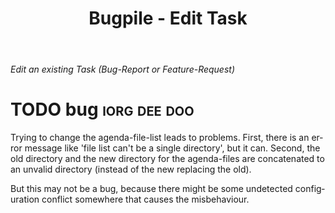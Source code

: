 #+OPTIONS:    H:nil num:nil toc:nil \n:nil @:t ::t |:t ^:{} -:t f:t *:t TeX:t LaTeX:t skip:nil d:(HIDE) tags:not-in-toc
#+OPTIONS:    author:nil email:nil creator:nil timestamp:nil
#+STARTUP:    align fold nodlcheck hidestars oddeven lognotestate hideblocks
#+SEQ_TODO:   TODO(t) INPROGRESS(i) WAITING(w@) | DONE(d) CANCELED(c@)
#+TAGS:       Write(w) Update(u) Fix(f) Check(c) noexport(n)
#+TITLE:      Bugpile - Edit Task
#+AUTHOR:     Thorsten Jolitz
#+EMAIL:      tj[at]data-driven[dot]de
#+LANGUAGE:   en
#+STYLE:      <style type="text/css">#outline-container-introduction{ clear:both; }</style>
# #+LINK_UP:  http://orgmode.org/worg/org-faq.html
#+LINK_HOME:  http://orgmode.org/worg/
#+EXPORT_EXCLUDE_TAGS: noexport


# #+name: banner
# #+begin_html
#   <div id="subtitle" style="float: center; text-align: center;">
#   <p>
#   Org Mode info-page for GNU's application to  <a href="http://www.google-melange.com/gsoc/homepage/google/gsoc2012">GSoC 2012</a>
#   </p>
#   <p>
#   <a
#   href="http://www.google-melange.com/gsoc/homepage/google/gsoc2012"/>
# <img src="../../images/gsoc/2012/beach-books-beer-60pc.png"  alt="Beach, Books
#   and Beer"/>
#   </a>
#   </p>
#   </div>
# #+end_html

/Edit an existing Task (Bug-Report or Feature-Request)/

* anchor                                                    :noexport:anchor:
  :PROPERTIES:
  :ID:       3675e953-7f75-4319-a1e5-dfb09cadea1f
  :END:

# When changing this ID, you need to change it in
# bugpile-controller-edit-task-handler too. 

* TODO bug                                                     :iorg:dee:doo:
  :PROPERTIES:
  :COLUMNS:  %40ITEM(Task) %TODO %task-author %task-opened %task-project %bug-need-skills %TAGS
  :object-foo: whats up
  :html-form: http://localhost:8008/save-edits
  :html-button-value: submit
  :html-button-name: 2f822a1e-4bb4-43be-bec4-b0c5caaa42a5
  :task-author: tj
  :task-closed: nil
  :task-opened: 09-07-2012
  :task-reopened: nil
  :task-assigned-to: nil
  :task-project: org-agenda
  :bug-is-upstream: no
  :bug-need-skills: intermediate
  :ID:       2f822a1e-4bb4-43be-bec4-b0c5caaa42a5
  :END:

# When changing this ID, you need to change it in
# bugpile-controller-edit-task-handler too. 

Trying to change the agenda-file-list leads to problems. First, there
is an error message like 'file list can't be a single directory', but
it can. Second, the old directory and the new directory for the
agenda-files are concatenated to an unvalid directory (instead of the
new replacing the old).

But this may not be a bug, because there might be some undetected
configuration conflict somewhere that causes the misbehaviour.  




